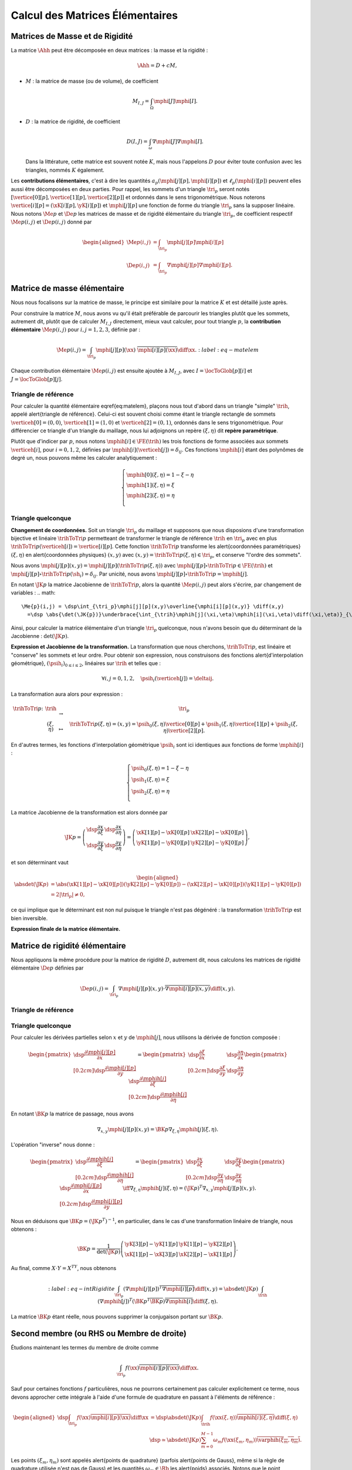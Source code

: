 
Calcul des Matrices Élémentaires
================================

Matrices de Masse et de Rigidité
---------------------------------

La matrice :math:`\Ahh` peut être décomposée en deux matrices : la masse et la rigidité :

.. math:: \Ahh = D + c M,

- :math:`M` : la matrice de masse (ou de volume), de coefficient

  .. math:: M_{I,J} = \int_{\Omega} \mphi[J]\mphi[I].

- :math:`D` : la matrice de rigidité, de coefficient

  .. math:: D(I,J)=  \int_{\omega}\nabla\mphi[J]\nabla\mphi[I].

  Dans la littérature, cette matrice est souvent notée :math:`K`, mais nous l'appelons :math:`D` pour éviter toute confusion avec les triangles, nommés :math:`K` également.

.. proof:remark::

  La matrice de masse :math:`M` représente l'opérateur Identité dans la base des fonctions de forme (qui n'est pas orthogonale ni normée !). Pour s'en convaincre, il faut regarder "l'équation" :math:`u=f` (ou :math:`Id. u = f`) et appliquer la méthode des éléments finis pour obenir la "formulation faible"

  .. math::  \forall \vh, \quad \int_{\Omega} \uh\vh = \int_{\Omega}f\vh,

  qui aboutit au système linéaire suivant : :math:`M\Uh = \Bh`. L'opérateur Identité, appliqué à :math:`u`, est bien discrétisé en :math:`M`.

Les **contributions élémentaires**, c'est à dire les quantités :math:`a_p(\mphi[j][p],\mphi[i][p])` et :math:`\ell_{p}(\mphi[i][p])` peuvent elles aussi être décomposées en deux parties. Pour rappel, les sommets d'un triangle :math:`\tri_p` seront notés :math:`[\vertice[0][p], \vertice[1][p],\vertice[2][p]]` et ordonnés dans le sens trigonométrique. Nous noterons :math:`\vertice[i][p]=(\xK[i][p], \yK[i][p])` et :math:`\mphi[j][p]` une fonction de forme du triangle :math:`\tri_p` sans la supposer linéaire. Nous notons :math:`\Me{p}` et :math:`\De{p}` les matrices de masse et de rigidité élémentaire du triangle :math:`\tri_p`, de coefficient respectif :math:`\Me{p}(i,j)` et :math:`\De{p}(i,j)` donné par

.. math:: 

  \begin{aligned}
    \Me{p}(i,j) &= \int_{\tri_p}\mphi[j][p]\mphi[i][p]\\
    \De{p}(i,j) &=\int_{\tri_p}\nabla\mphi[j][p]\nabla\mphi[i][p].
  \end{aligned}

Matrice de masse élémentaire
----------------------------

Nous nous focalisons sur la matrice de masse, le principe est similaire pour la matrice :math:`K` et est détaillé juste après.

Pour construire la matrice :math:`M`, nous avons vu qu'il était préférable de parcourir les triangles plutôt que les sommets, autrement dit, plutôt que de calculer :math:`M_{I,J}` directement, mieux vaut calculer, pour tout triangle :math:`p`, la **contribution élémentaire** :math:`\Me{p}(i,j)` pour :math:`i,j = 1,2,3`, définie par :

.. math:: \Me{p}(i,j)= \int_{\tri_p} \mphi[j][p](\xx)\ \overline{\mphi[i][p](\xx)}\diff\xx.
  :label:eq-matelem

Chaque contribution élémentaire :math:`\Me{p}(i,j)` est ensuite ajoutée à :math:`M_{I,J}`, avec :math:`I=\locToGlob[p][i]` et :math:`J=\locToGlob[p][j]`. 
  
.. proof:remark::

  Les coefficients :math:`\Me{p}(i,j)`, pour :math:`i,j=1,2,3` peuvent être regroupés pour former la \alert{matrice de masse élémentaire} :math:`\Me{p}` de taille :math:`3\times 3` et du triangle :math:`\tri_p`.
  

Triangle de référence
+++++++++++++++++++++

  
Pour calculer la quantité élémentaire \eqref{eq:matelem}, plaçons nous tout d'abord dans un triangle "simple" :math:`\trih`, appelé \alert{triangle de référence}. Celui-ci est souvent choisi comme étant le triangle rectangle de sommets :math:`\verticeh[0]=(0,0)`, :math:`\verticeh[1]=(1,0)` et :math:`\verticeh[2]=(0,1)`, ordonnés dans le sens trigonométrique. Pour différencier ce triangle d'un triangle du maillage, nous lui adjoignons un repère :math:`(\xi,\eta)`   dit **repère paramétrique**.
  
.. 
  %TODO:  {{< figure src="../triangle_ref.svg" title="Triangle de référence :math:`\trih` et son repère paramétrique :math:`(\xi,\eta)`." numbered="true" >}}
  
Plutôt que d'indicer par :math:`p`, nous notons :math:`\mphih[i] \in \FE(\trih)` les trois fonctions de forme associées aux sommets :math:`\verticeh[i]`, pour :math:`i=0,1,2`, définies par :math:`\mphih[i](\verticeh[j]) = \delta_{ij}`. Ces fonctions :math:`\mphih[i]` étant des polynômes de degré un, nous pouvons même les calculer analytiquement :

.. math:: 

  \left\{
    \begin{array}{l}
      \mphih[0](\xi,\eta) = 1-\xi-\eta\\
      \mphih[1](\xi,\eta) = \xi\\
      \mphih[2](\xi,\eta) = \eta\\
    \end{array}
  \right.

.. proof:lemma::

  Dans le triangle :math:`\trih`, la matrice de masse élémentaire :math:`\Meh = (\Meh_{i,j})_{0\leq i,j\leq 2}` de coefficient 

  .. math:: 
  
    \Meh_{i,j} = \int_{\trih} \mphih[j](\xi)\overline{\mphih[j](\eta)} \diff(\xi,\eta),

  est donnée par
  .. math::  
    \Meh = \frac{1}{24}\left(
      \begin{array}{c c c}
        2 & 1 & 1\\
        1 & 2 & 1\\
        1 & 1 & 2
      \end{array}
    \right).
  
.. proof:proof::

  Prenons tout d'abord le cas :math:`i=j=1`, soit :math:`\mphih[i] = \mphih[j] = \mphih[2](\xi,\eta) = \xi`. Dans ce cas :

  .. math:: 
  
    \int_{\trih} \xi^2 \diff (\xi,\eta) = \int_0^1\int_0^{1-\xi} \xi^2 \diff\eta\diff\xi = \int_0^1(1-\xi)\xi^2\diff\xi =
    \left[\frac{\xi^3}{3} - \frac{\xi^4}{4}\right]_0^1=\frac{1}{3}-\frac{1}{4} = \frac{1}{12}.
  
  Les calculs sont similaires pour :math:`i=0` et :math:`i=2`. Prenons maintenant :math:`i\neq j`, par exemple :math:`i=2` et :math:`j=1` :

  .. math::
  
    \int_{\trih} \xi\eta \diff (\xi,\eta) = \int_0^1\left(\int_0^{1-\xi} \eta \diff\eta\right)\xi\diff\xi
    =  \frac{1}{2}\int_0^1(1-\xi)^2\xi\diff\xi  
    =  \frac{1}{2}\left[ \frac{1}{2} - \frac{2}{3} +\frac{1}{4}\right] =\frac{1}{24}.
  Les calculs sont similaires pour les autres combinaisons.


Triangle quelconque
+++++++++++++++++++

**Changement de coordonnées.** Soit un triangle :math:`\tri_p` du maillage et supposons que nous disposions d'une transformation bijective et linéaire :math:`\trihToTri{p}` permetteant de transformer le triangle de référence :math:`\trih` en :math:`\tri_p` avec en plus :math:`\trihToTri{p}(\verticeh[i]) = \vertice[i][p]`. Cette fonction :math:`\trihToTri{p}` transforme les  \alert{coordonnées paramétriques} :math:`(\xi,\eta)` en \alert{coordonnées physiques} :math:`(x,y)` avec :math:`(x,y)=\trihToTri{p}(\xi,\eta)\in\tri_p`, et conserve "l'ordre des sommets".

.. 
  % TODO: {{< figure src="../ref.svg" title="Passage du triangle de référence :math:`\trih` vers un triangle :math:`\tri_p` par la transformation :math:`\trihToTri{p}`." numbered="true" >}}

Nous avons :math:`\mphi[j][p](x,y) = \mphi[j][p](\trihToTri{p}(\xi,\eta))` avec :math:`\mphi[j][p]\circ\trihToTri{p}\in\FE(\trih)` et :math:`\mphi[j][p]\circ\trihToTri{p}(\sh_i) = \delta_{ij}`. Par unicité, nous avons :math:`\mphi[j][p]\circ\trihToTri{p} = \mphih[j]`.

En notant :math:`\JK{p}` la matrice Jacobienne de :math:`\trihToTri{p}`, alors la quantité :math:`\Me{p}(i,j)` peut alors s'écrire, par changement de variables :
.. math:: 

    \Me{p}(i,j) = \dsp\int_{\tri_p}\mphi[j][p](x,y)\overline{\mphi[i][p](x,y)} \diff(x,y)
      =\dsp \abs{\det(\JK{p})}\underbrace{\int_{\trih}\mphih[j](\xi,\eta)\mphih[i](\xi,\eta)\diff(\xi,\eta)}_{\text{Déjà calculé !}}

Ainsi, pour calculer la matrice élémentaire d'un triangle :math:`\tri_p` quelconque, nous n'avons besoin que du déterminant de la Jacobienne : :math:`\det(\JK{p})`.

**Expression et Jacobienne de la transformation.** La transformation que nous cherchons, :math:`\trihToTri{p}`, est linéaire et "conserve" les sommets et leur ordre. Pour obtenir son expression, nous construisons des fonctions \alert{d'interpolation géométrique}, :math:`(\psih_i)_{0\leq i \leq 2}`, linéaires sur :math:`\trih` et telles que :

.. math:: \forall i,j=0,1,2, \quad \psih_i(\verticeh[j]) = \deltaij.

La transformation aura alors pour expression :

.. math:: 
  \begin{array}{r c c l}
      \trihToTri{p}\colon & \trih & \to & \tri_p\\
    & (\xi,\eta) & \mapsto & \trihToTri{p}(\xi,\eta) = (x,y) = \psih_{0}(\xi,\eta) \vertice[0][p] + \psih_{1}(\xi,\eta) \vertice[1][p] + \psih_{2}(\xi,\eta) \vertice[2][p].
  \end{array}

En d'autres termes, les fonctions d'interpolation géométrique :math:`\psih_i` sont ici identiques aux fonctions de forme :math:`\mphih[i]` :

.. math:: 
  \left\{
    \begin{array}{l}
    \psih_{0}(\xi,\eta) = 1 - \xi - \eta\\
    \psih_{1}(\xi,\eta) = \xi\\
    \psih_{2}(\xi,\eta) = \eta\\
    \end{array}
  \right.


La matrice Jacobienne de la transformation est alors donnée par

.. math:: 

  \JK{p} = 
  \left(
    \begin{array}{c c}
      \dsp\frac{\partial x}{\partial \xi} &\dsp \frac{\partial x}{\partial \eta} \\
      \dsp\frac{\partial y}{\partial \xi} &\dsp \frac{\partial y}{\partial \eta}
    \end{array}
  \right) =
  \left(
    \begin{array}{c c}
      \xK[1][p] - \xK[0][p] & \xK[2][p] - \xK[0][p]\\
      \yK[1][p] - \yK[0][p] & \yK[2][p] - \yK[0][p]
    \end{array}
  \right),

et son déterminant vaut

.. math:: 

  \begin{aligned}
  \abs{\det(\JK{p})} &= \abs{(\xK[1][p]-\xK[0][p])(\yK[2][p]-\yK[0][p]) - (\xK[2][p]-\xK[0][p])(\yK[1][p]-\yK[0][p])}\\
  &= 2|\tri_p| \neq 0,
  \end{aligned}

ce qui implique que le déterminant est non nul puisque le triangle n'est pas dégénéré : la transformation :math:`\trihToTri{p}` est bien inversible.

.. proof:remark::
  Quand :math:`\psih_i = \mphih[i]`, nous parlons d'éléments finis \alert{isoparamétriques}. Il convient de retenir que ce choix n'est pas obligatoire et les fonctions :math:`\psih_i` et :math:`\mphih[i]` sont \alert{indépendantes}. En particulier, pour obtenir des éléments courbes, les fonctions :math:`\psih_i` pourraient être quadratiques par exemple.

.. 
  %TODO: {{< figure class="app-jacobi" title="<i class='fas fa-play-circle'></i> \alert{Time To Play!}<br>\alert{Déplacez les sommets du triangle} pour modifier la valeur du \alert{Jacobien}. Quand il est négatif cela signifie que le triangle est **\"retourné\"** par rapport au triangle de référence." numbered="true" >}}

**Expression finale de la matrice élémentaire.**

.. proof:lemma::
  La matrice de masse élémentaire :math:`\Me{p} = (\Me{p}(i,j))_{0\leq i,j\leq 2}` du triangle :math:`\tri_p` a pour expression
  .. math:: 
    \Me{p} =   \frac{\abs{\tri_p}}{12}
    \left(
      \begin{array}{c c c}
        2 & 1 & 1\\
        1 & 2 & 1 \\
        1 & 1 & 2
      \end{array}
      \right).
    \]

Matrice de rigidité élémentaire
-------------------------------

Nous appliquons la même procédure pour la matrice de rigidité :math:`D`, autrement dit, nous calculons les matrices de rigidité élémentaire :math:`\De{p}` définies par

.. math:: \De{p}(i,j) = \int_{\tri_p}\nabla \mphi[j][p](x,y)\cdot \overline{\nabla\mphi[i][p](x,y)}\diff(x,y).


Triangle de référence
+++++++++++++++++++++

.. proof:lemma::
  Dans le triangle de référence :math:`\trih`, la matrice de rigidité élémentaire :math:`\hat{K}= (\hat{D}_{i,j})_{0\leq i,j\leq 2}` de coefficient

  .. math:: \hat{D}_{i,j} = \int_{\trih}\nabla \mphih[j](\xi,\eta)\cdot \nabla\mphih[i](\xi,\eta)\diff(\xi,\eta),

  a pour expression
  .. math:: 
    
    \hat{D} =  \frac{1}{2}
    \left(
      \begin{array}{l l c}
        2 & -1 & -1 \\
        -1 & 1 & 0 \\
        -1 & 0 & 1
      \end{array}
    \right)

.. proof:proof::
  Les gradients des fonctions de forme :math:`\mphih[j]` sont donnés par :

  .. math:: 

    \nabla_{\xi,\eta}\mphih[0] =
    \begin{pmatrix}
        -1\\
        -1
      \end{pmatrix}
    ,
    \quad
    \nabla_{\xi,\eta}\mphih[1] =
      \begin{pmatrix}
        1\\
        0
      \end{pmatrix},
    \quad
    \nabla_{\xi,\eta}\mphih[2] =
      \begin{pmatrix}
        0\\
        1
    \end{pmatrix}.

  La matrice étant symétrique, nous pouvons limiter les calculs à la partie triangulaire supérieure :

  .. math:: 

    \begin{aligned}
    \hat{D}_{1,1} &=
      \int_{\trih}\nabla\varphih_1\cdot\overline{\nabla\varphih_1} \diff (\xi,\eta) =
      \int_{\trih} (-1,-1)\begin{pmatrix}-1\\ -1\end{pmatrix}\diff (\xi,\eta) =
      2 \int_{\trih} \diff(\xi,\eta) &&= 1\\
    \hat{D}_{2,2} &=
      \int_{\trih}\nabla\varphih_2\cdot\overline{\nabla\varphih_2} \diff (\xi,\eta) =
      \int_{\trih} (1,0)\begin{pmatrix}1\\ 0\end{pmatrix} \diff (\xi,\eta) =
        \int_{\trih} \diff(\xi,\eta) &&= \frac{1}{2} =\hat{D}_{3,3}\\
    \hat{D}_{1,2} &=
      \int_{\trih}\nabla\varphih_1\cdot\overline{\nabla\varphih_2} \diff (\xi,\eta) =
      \int_{\trih} (-1,-1)\begin{pmatrix}1\\ 0\end{pmatrix} \diff (\xi,\eta) =
        -\int_{\trih} \diff(\xi,\eta) &&= -\frac{1}{2}\\
    \hat{D}_{1,3} &=
      \int_{\trih}\nabla\varphih_1\cdot\overline{\nabla\varphih_3} \diff (\xi,\eta) =
      \int_{\trih} (-1,-1)\begin{pmatrix}0\\ 1\end{pmatrix} \diff (\xi,\eta) =
        -\int_{\trih} \diff(\xi,\eta)&& = -\frac{1}{2}\\
    \hat{D}_{2,3} &=
      \int_{\trih}\nabla\varphih_2\cdot\overline{\nabla\varphih_3} \diff (\xi,\eta) =
      \int_{\trih} (1,0)\begin{pmatrix}0\\ 1\end{pmatrix} \diff (\xi,\eta) &&=
      0.
    \end{aligned}


Triangle quelconque
+++++++++++++++++++

Pour calculer les dérivées partielles selon :math:`x` et :math:`y` de :math:`\mphih[j]`, nous utilisons la dérivée de fonction composée :

.. math:: 

  \begin{pmatrix}
      \dsp \frac{\partial \mphi[j][p]}{\partial x}\\[0.2cm]
      \dsp \frac{\partial \mphi[j][p]}{\partial y}
    \end{pmatrix} = 
  \begin{pmatrix}
      \dsp \frac{\partial \xi}{\partial x} & \dsp \frac{\partial \eta}{\partial x}\\[0.2cm]
      \dsp \frac{\partial \xi}{\partial y} & \dsp \frac{\partial \eta}{\partial y}
  \end{pmatrix}
  \begin{pmatrix}
      \dsp \frac{\partial \mphih[j]}{\partial \xi}\\[0.2cm]
      \dsp \frac{\partial \mphih[j]}{\partial \eta}
  \end{pmatrix}

En notant :math:`\BK{p}` la matrice de passage, nous avons

.. math:: \nabla_{x,y}\mphi[j][p](x,y) = \BK{p}\nabla_{\xi,\eta}\mphih[j](\xi,\eta).

L'opération "inverse" nous donne :

.. math:: 
  \begin{pmatrix}
      \dsp \frac{\partial \mphih[j]}{\partial \xi}\\[0.2cm]
      \dsp \frac{\partial \mphih[j]}{\partial \eta}
    \end{pmatrix}
    =
  \begin{pmatrix}
    \dsp \frac{\partial x}{\partial \xi} & \dsp \frac{\partial y}{\partial \xi}\\[0.2cm]
    \dsp \frac{\partial y}{\partial \eta} & \dsp \frac{\partial y}{\partial \eta}
  \end{pmatrix}
  \begin{pmatrix}
    \dsp \frac{\partial \mphi[j][p]}{\partial x}\\[0.2cm]
    \dsp \frac{\partial \mphi[j][p]}{\partial y}
  \end{pmatrix}
  \iff
  \nabla_{\xi,\eta}\mphih[j](\xi,\eta) = (\JK{p})^T\nabla_{x,y}\mphi[j][p](x,y).

Nous en déduisons que :math:`\BK{p} = (\JK{p}^T)^{-1}`, en particulier, dans le cas d'une transformation linéaire de triangle, nous obtenons :

.. math:: 
  \BK{p} =
  \frac{1}{\det(\JK{p})}
    \left(
    \begin{array}{c c}
      \yK[3][p]-\yK[1][p] & \yK[1][p]-\yK[2][p]\\
      \xK[1][p]-\xK[3][p] & \xK[2][p]-\xK[1][p]
    \end{array}
  \right).

Au final, comme :math:`X\cdot Y = X^TY`, nous obtenons

.. math:: 
  :label:eq-intRigidite
  \int_{\tri_p} (\nabla\mphi[j][p])^T\overline{\nabla\mphi[i][p]} \diff(x,y)
    = \abs{\det(\JK{p})}\int_{\trih} (\nabla\mphih[j])^T  (\BK{p}^T \overline{\BK{p}})\overline{\nabla\mphih[i]} \diff (\xi,\eta).

La matrice :math:`\BK{p}` étant réelle, nous pouvons supprimer la conjugaison portant sur :math:`\BK{p}`.

.. proof:lemma::
  Les coefficients a matrice de rigidité élémentaire :math:`\De{p} = (\De{p}(i,j))_{0\leq i,j\leq 2}` sont obtenus pas la relation suivante

  .. math:: 

    \begin{aligned}
    \De{p}(i,j) &= \int_{\tri_p}\nabla \mphi[j][p](x, y)\cdot \overline{\nabla\mphi[i][p](x,y)}\diff(x,y),\\
      &= \abs{\tri_p}(\nabla\mphih[j])^T  (\BK{p}^T \overline{\BK{p}})\overline{\nabla\mphih[i]}.
    \end{aligned}

.. proof:proof::
  Pour les éléments finis :math:`\FE`, les gradients :math:`\nabla\mphih[j]` sont constants et peuvent être sortis de l'intégrale. De plus, comme :math:`\abs{\det(\JK{p})} = 2\abs{\tri_p}` et :math:`\abs{\trih}= \frac{1}{2}`, nous avons

  .. math::  \int_{\tri_p} \nabla\mphi[j][p]\cdot\overline{\nabla\mphi[i][p]} \diff(x,y) =\abs{\tri_p}(\nabla\mphih[j])^T  (\BK{p}^T \overline{\BK{p}})\overline{\nabla\mphih[i]}.

Second membre (ou RHS ou Membre de droite)
------------------------------------------

Étudions maintenant les termes du membre de droite comme

.. math:: \int_{\tri_p}f(\xx)\overline{\mphi[i][p](\xx)}\diff \xx.

Sauf pour certaines fonctions :math:`f` particulières, nous ne pourrons certainement pas calculer explicitement ce terme, nous devons approcher cette intégrale à l'aide d'une formule de quadrature en passant à l'éléments de référence :

.. math:: 
  \begin{aligned}
  \dsp \int_{\tri_p}f(\xx)\overline{\mphi[i][p](\xx)}\diff \xx &=
  \dsp \abs{\det(\JK{p})}\int_{\trih}f(\xx(\xi,\eta))\overline{\mphih[i](\xi,\eta)}\diff (\xi,\eta) \\
  & \dsp \simeq \abs{\det(\JK{p})}\sum_{m=0}^{M-1}\omega_m f(\xx(\xi_m,\eta_m))\overline{\varphih(\xi_m,\eta_m)}.
  \end{aligned}

Les points :math:`(\xi_m,\eta_m)` sont appelés \alert{points de quadrature} (parfois \alert{points de Gauss}, même si la règle de quadrature utilisée n'est pas de Gauss) et les quantités :math:`\omega_m\in\Rb` les \alert{poids} associés. Notons que le point :math:`\xx_m = \xx(\xi_m,\eta_m)` s'obtient par l'expression vue précédemment :

.. math:: \xx_m = \sum_{i=0}^2\vertice[i][p]\psih_i(\xi_m,\eta_m).

Nous présentons ici deux règles de quadrature pour l'intégrale :math:`\int_{\trih}\gh(\xx)\diff\xx` sur :math:`\trih` d'une fonction :math:`g` quelconque. La première règle est exacte pour des polynômes de degré 1, la deuxième pour des polynômes de degré 2 (règles de Hammer) :

.. math:: 

  \begin{array}{c c c c}
    \toprule
    \xi_m & \eta_m &\omega_m & \text{Degré de précision}\\\midrule
    1/3 & 1/3 & 1/6 & 1 \\
    1/6 & 1/6 & 1/6 & 2 \\
    4/6 & 1/6 & 1/6 &   \\
    1/6 & 4/6 & 1/6 &   \\\bottomrule
  \end{array}

.. proof:remark::

  Les formules de quadrature ont évidemment un impact sur la qualité de l'approximation, toutefois, elles jouent un rôle relativement mineur par rapport aux autres approximations (et l'on peut choisir plus de points d'intégration !).

